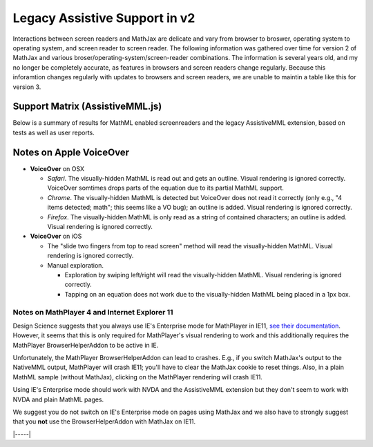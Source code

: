.. _legacy_accessibility:

##############################
Legacy Assistive Support in v2
##############################

Interactions between screen readers and MathJax are delicate and vary
from browser to broswer, operating system to operating system, and
screen reader to screen reader.  The following information was
gathered over time for version 2 of MathJax and various
broser/operating-system/screen-reader combinations.  The information
is several years old, and my no longer be completely accurate, as
features in browsers and screen readers change regularly.  Because
this inforamtion changes regularly with updates to browsers and screen
readers, we are unable to maintin a table like this for version 3.

Support Matrix (AssistiveMML.js)
================================

Below is a summary of results for MathML enabled screenreaders and the
legacy AssistiveMML extension, based on tests as well as user reports.

.. raw:: html

  <table>
      <thead>
          <tr>
              <th>Screenreader</th>
              <th>Browser</th>
              <th>OS</th>
              <th>Usable?</th>
              <th>Bugs</th>
          </tr>
      </thead>
      <tbody>
          <tr>
              <td>ChromeVox</td>
              <td>Chrome</td>
              <td>any</td>
              <td>+1</td>
              <td>no bugs</td>
          </tr>
          <tr>
              <td>NVDA</td>
              <td>any</td>
              <td>WinXP</td>
              <td>DNA</td>
              <td><a href="https://github.com/nvaccess/nvda/issues/5555#issuecomment-160598962">MathPlayer 4 does not support WinXP</a></td>
          </tr>
          <tr>
              <td>NVDA</td>
              <td>Chrome</td>
              <td>any</td>
              <td>DNA</td>
              <td><a href="https://github.com/nvaccess/nvda/issues/5555#issuecomment-160503827">Chrome issues prevent MathML support by NVDA</a></td>
          </tr>
          <tr>
              <td>NVDA</td>
              <td>Firefox</td>
              <td>Win7</td>
              <td>+1</td>
              <td>no bugs</td>
          </tr>
          <tr>
              <td>NVDA</td>
              <td>Firefox</td>
              <td>Win8.1</td>
              <td>+1</td>
              <td>no bugs</td>
          </tr>
          <tr>
              <td>NVDA</td>
              <td>Firefox</td>
              <td>Win10</td>
              <td>+1</td>
              <td>no bugs</td>
          </tr>
          <tr>
              <td>NVDA</td>
              <td>MS Edge</td>
              <td>Win10</td>
              <td>DNA</td>
              <td><a href="https://github.com/nvaccess/nvda/issues/5555#issuecomment-160598962">Edge issues prevent MathML support by NVDA</a></td>
          </tr>
          <tr>
              <td>NVDA</td>
              <td>IE11</td>
              <td>Win8.1</td>
              <td>+1</td>
              <td>no bugs</td>
          </tr>
          <tr>
              <td>NVDA</td>
              <td>IE10</td>
              <td>Win7</td>
              <td>+1</td>
              <td>no bugs</td>
          </tr>
          <tr>
              <td>NVDA</td>
              <td>IE9</td>
              <td>Win7</td>
              <td>+1</td>
              <td>no bugs</td>
          </tr>
          <tr>
              <td>JAWS</td>
              <td>any</td>
              <td>WinXP</td>
              <td>DNA</td>
              <td><a href="http://www.freedomscientific.com/Downloads/jaws/jaws16features#JAWSXP">JAWS 15 was the last version to support Windows XP but MathML support in JAWS starts with JAWS 16</a></td>
          </tr>
          <tr>
              <td>JAWS</td>
              <td>Chrome</td>
              <td>any</td>
              <td>DNA</td>
              <td><a href="http://www.freedomscientific.com/Downloads/jaws/jaws16features">JAWS only supports IE and Firefox</a></td>
          </tr>
          <tr>
              <td>JAWS</td>
              <td>Firefox</td>
              <td>Win8.1</td>
              <td>+1</td>
              <td>no bugs</td>
          </tr>
          <tr>
              <td>JAWS</td>
              <td>Firefox</td>
              <td>Win7</td>
              <td>+1</td>
              <td>no bugs</td>
          </tr>
          <tr>
              <td>JAWS</td>
              <td>Firefox</td>
              <td>Win10</td>
              <td>+1</td>
              <td>no bugs</td>
          </tr>
          <tr>
              <td>JAWS</td>
              <td>MS Edge</td>
              <td>Win10</td>
              <td>DNA</td>
              <td><a href="http://www.freedomscientific.com/Downloads/jaws/jaws16features">JAWS only supports IE and Firefox</a></td>
          </tr>
          <tr>
              <td>JAWS</td>
              <td>IE11</td>
              <td>Win8.1</td>
              <td>+1</td>
              <td>no bugs</td>
          </tr>
          <tr>
              <td>JAWS</td>
              <td>IE10</td>
              <td>Win7</td>
              <td>+1</td>
              <td>no bugs</td>
          </tr>
          <tr>
              <td>JAWS</td>
              <td>IE9</td>
              <td>Win7</td>
              <td>+1</td>
              <td>no bugs</td>
          </tr>
          <tr>
              <td>VoiceOver</td>
              <td>Safari</td>
              <td>OSX</td>
              <td>+1</td>
              <td>see notes below</td>
          </tr>
          <tr>
              <td>VoiceOver</td>
              <td>Chrome</td>
              <td>OSX</td>
              <td>DNA</td>
              <td>Chrome and VoiceOver issues prevent MathML support in this combination.</td>
          </tr>
          <tr>
              <td>VoiceOver</td>
              <td>Firefox</td>
              <td>OSX</td>
              <td>DNA</td>
              <td>Chrome and Firefox issues prevent MathML support in this combination.</td>
          </tr>
          <tr>
              <td>Orca</td>
              <td>Firefox</td>
              <td>Ubuntu 15.10</td>
              <td>+1</td>
              <td>no bugs</td>
          </tr>
          <tr>
              <td>Orca</td>
              <td>Web</td>
              <td>Ubuntu 15.10</td>
              <td>DNA</td>
              <td><a href="https://mail.gnome.org/archives/orca-list/2015-July/msg00010.html">Chrome issues prevent MathML support by ORCA</a></td>
          </tr>
          <tr>
              <td>Orca</td>
              <td>Chrome(ium)</td>
              <td>Ubuntu 15.10</td>
              <td>DNA</td>
              <td><a href="https://mail.gnome.org/archives/orca-list/2015-July/msg00010.html">Chrome issues prevent MathML support by ORCA</a></td>
          </tr>
      </tbody>
  </table>
  <br/>

Notes on Apple VoiceOver
========================

* **VoiceOver** on OSX

  * *Safari*. The visually-hidden MathML is read out and gets an
    outline. Visual rendering is ignored correctly. VoiceOver
    somtimes drops parts of the equation due to its partial MathML
    support.
  * *Chrome*. The visually-hidden MathML is detected but VoiceOver
    does not read it correctly (only e.g., "4 items detected; math";
    this seems like a VO bug); an outline is added. Visual rendering
    is ignored correctly.
  * *Firefox*. The visually-hidden MathML is only read as a string of
    contained characters; an outline is added. Visual rendering is
    ignored correctly.

* **VoiceOver** on iOS

  * The "slide two fingers from top to read screen" method will read
    the visually-hidden MathML. Visual rendering is ignored correctly.
  * Manual exploration.

    * Exploration by swiping left/right will read the visually-hidden MathML. Visual rendering is ignored correctly.
    * Tapping on an equation does not work due to the visually-hidden MathML being placed in a 1px box.


Notes on MathPlayer 4 and Internet Explorer 11
----------------------------------------------

Design Science suggests that you always use IE's Enterprise mode for
MathPlayer in IE11, `see their documentation
<http://www.dessci.com/en/products/mathplayer/tech/default.htm#Enterprise_mode>`__.
However, it seems that this is only required for MathPlayer's visual
rendering to work and this additionally requires the MathPlayer
BrowserHelperAddon to be active in IE.

Unfortunately, the MathPlayer BrowserHelperAddon can lead to
crashes. E.g., if you switch MathJax's output to the NativeMML output,
MathPlayer will crash IE11; you'll have to clear the MathJax cookie
to reset things. Also, in a plain MathML sample (without MathJax),
clicking on the MathPlayer rendering will crash IE11.

Using IE's Enterprise mode should work with NVDA and the AssistiveMML extension
but they don't seem to work with NVDA and plain MathML pages.

We suggest you do not switch on IE's Enterprise mode on pages using MathJax and
we also have to strongly suggest that you **not** use the BrowserHelperAddon with MathJax
on IE11.

|-----|
